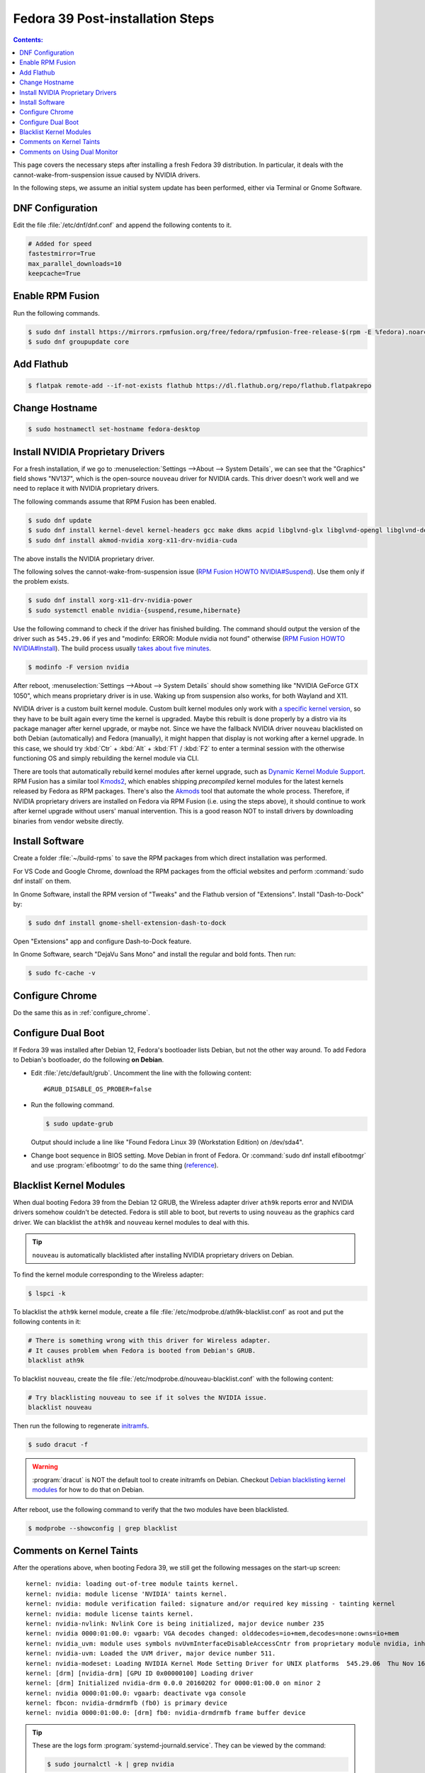 Fedora 39 Post-installation Steps
====================================

.. contents:: Contents:
   :local:

This page covers the necessary steps after installing a fresh Fedora 39 distribution.
In particular, it deals with the cannot-wake-from-suspension issue caused by NVIDIA drivers.

In the following steps, we assume an initial system update has been performed, either via Terminal or Gnome Software.

DNF Configuration
---------------------

Edit the file :file:`/etc/dnf/dnf.conf` and append the following contents to it.

.. code-block:: 

   # Added for speed
   fastestmirror=True
   max_parallel_downloads=10
   keepcache=True

Enable RPM Fusion
------------------

Run the following commands.

.. code-block:: bash

   $ sudo dnf install https://mirrors.rpmfusion.org/free/fedora/rpmfusion-free-release-$(rpm -E %fedora).noarch.rpm https://mirrors.rpmfusion.org/nonfree/fedora/rpmfusion-nonfree-release-$(rpm -E %fedora).noarch.rpm
   $ sudo dnf groupupdate core

Add Flathub
------------

.. code-block:: bash

   $ flatpak remote-add --if-not-exists flathub https://dl.flathub.org/repo/flathub.flatpakrepo

Change Hostname
-----------------

.. code-block:: bash

   $ sudo hostnamectl set-hostname fedora-desktop

.. _Fedora_install_nvidia:

Install NVIDIA Proprietary Drivers
----------------------------------------

For a fresh installation, if we go to :menuselection:`Settings -->About --> System Details`, we can see that
the "Graphics" field shows "NV137", which is the open-source ``nouveau`` driver for NVIDIA cards. This driver doesn't
work well and we need to replace it with NVIDIA proprietary drivers.

The following commands assume that RPM Fusion has been enabled.

.. code-block:: bash

   $ sudo dnf update
   $ sudo dnf install kernel-devel kernel-headers gcc make dkms acpid libglvnd-glx libglvnd-opengl libglvnd-devel pkgconfig
   $ sudo dnf install akmod-nvidia xorg-x11-drv-nvidia-cuda

The above installs the NVIDIA proprietary driver.

The following solves the cannot-wake-from-suspension issue (`RPM Fusion HOWTO NVIDIA#Suspend`_).
Use them only if the problem exists.

.. code-block:: bash

   $ sudo dnf install xorg-x11-drv-nvidia-power
   $ sudo systemctl enable nvidia-{suspend,resume,hibernate}

Use the following command to check if the driver has finished building.
The command should output the version of the driver such as ``545.29.06`` if yes and
"modinfo: ERROR: Module nvidia not found" otherwise (`RPM Fusion HOWTO NVIDIA#Install`_).
The build process usually `takes about five minutes`_.

.. code-block:: bash

   $ modinfo -F version nvidia

After reboot, :menuselection:`Settings -->About --> System Details` should show something like "NVIDIA GeForce GTX 1050",
which means proprietary driver is in use. Waking up from suspension also works, for both Wayland and X11.

NVIDIA driver is a custom built kernel module.
Custom built kernel modules only work with `a specific kernel version`_, so they have to
be built again every time the kernel is upgraded. Maybe this rebuilt is done properly by a distro via its
package manager after kernel upgrade, or maybe not. Since we have the fallback NVIDIA driver ``nouveau`` blacklisted
on both Debian (automatically) and Fedora (manually), it might happen that display is not working after a kernel
upgrade. In this case, we should try :kbd:`Ctr` + :kbd:`Alt` + :kbd:`F1` / :kbd:`F2` to enter a terminal session
with the otherwise functioning OS and simply rebuilding the kernel module via CLI.

.. _Fedora_Akmods:

There are tools that automatically rebuild kernel modules after kernel upgrade, such as `Dynamic Kernel Module Support`_.
RPM Fusion has a similar tool `Kmods2`_, which enables shipping *precompiled* kernel modules for the latest kernels
released by Fedora as RPM packages. There's also the `Akmods`_ tool that automate the whole process. Therefore, if
NVIDIA proprietary drivers are installed on Fedora via RPM Fusion (i.e. using the steps above),
it should continue to work after kernel upgrade
without users' manual intervention. This is a good reason NOT to install drivers by downloading binaries from vendor
website directly.

Install Software
--------------------

Create a folder :file:`~/build-rpms` to save the RPM packages from which direct installation was performed.

For VS Code and Google Chrome, download the RPM packages from the official websites and perform
:command:`sudo dnf install` on them.

In Gnome Software, install the RPM version of "Tweaks" and the Flathub version of "Extensions".
Install "Dash-to-Dock" by:

.. code-block:: bash

   $ sudo dnf install gnome-shell-extension-dash-to-dock

Open "Extensions" app and configure Dash-to-Dock feature.

In Gnome Software, search "DejaVu Sans Mono" and install the regular and bold fonts. Then run:

.. code-block:: bash

   $ sudo fc-cache -v

Configure Chrome
------------------

Do the same this as in :ref:`configure_chrome`.

Configure Dual Boot
----------------------

If Fedora 39 was installed after Debian 12, Fedora's bootloader lists Debian, but not the other way around.
To add Fedora to Debian's bootloader, do the following **on Debian**.

* Edit :file:`/etc/default/grub`. Uncomment the line with the following content::

     #GRUB_DISABLE_OS_PROBER=false

* Run the following command.

  .. code-block:: 

     $ sudo update-grub
   
  Output should include a line like "Found Fedora Linux 39 (Workstation Edition) on /dev/sda4".

* Change boot sequence in BIOS setting. Move Debian in front of Fedora. Or :command:`sudo dnf install efibootmgr` and
  use :program:`efibootmgr` to do the same thing (`reference`_).

Blacklist Kernel Modules
---------------------------------

When dual booting Fedora 39 from the Debian 12 GRUB, the Wireless adapter driver ``ath9k`` reports error and 
NVIDIA drivers somehow couldn't be detected. Fedora is still able to boot, but reverts to using ``nouveau``
as the graphics card driver. We can blacklist the ``ath9k`` and ``nouveau`` kernel modules to deal with this.

.. tip:: ``nouveau`` is automatically blacklisted after installing NVIDIA proprietary drivers on Debian.

To find the kernel module corresponding to the Wireless adapter:

.. code-block:: bash

   $ lspci -k

To blacklist the ``ath9k`` kernel module, create a file :file:`/etc/modprobe.d/ath9k-blacklist.conf` as root and put
the following contents in it:

.. code-block:: 

   # There is something wrong with this driver for Wireless adapter.
   # It causes problem when Fedora is booted from Debian's GRUB.
   blacklist ath9k

To blacklist ``nouveau``, create the file :file:`/etc/modprobe.d/nouveau-blacklist.conf` with the following content:

.. code-block:: 

   # Try blacklisting nouveau to see if it solves the NVIDIA issue.
   blacklist nouveau

Then run the following to regenerate `initramfs`_.

.. code-block:: bash

   $ sudo dracut -f

.. warning:: :program:`dracut` is NOT the default tool to create initramfs on Debian.
     Checkout `Debian blacklisting kernel modules <debian_blacklisting_>`_ for how to do that on Debian.

After reboot, use the following command to verify that the two modules have been blacklisted.

.. code-block:: bash

   $ modprobe --showconfig | grep blacklist

Comments on Kernel Taints
----------------------------------

After the operations above, when booting Fedora 39, we still get the following messages on the start-up screen::

   kernel: nvidia: loading out-of-tree module taints kernel.
   kernel: nvidia: module license 'NVIDIA' taints kernel.
   kernel: nvidia: module verification failed: signature and/or required key missing - tainting kernel
   kernel: nvidia: module license taints kernel.
   kernel: nvidia-nvlink: Nvlink Core is being initialized, major device number 235
   kernel: nvidia 0000:01:00.0: vgaarb: VGA decodes changed: olddecodes=io+mem,decodes=none:owns=io+mem
   kernel: nvidia_uvm: module uses symbols nvUvmInterfaceDisableAccessCntr from proprietary module nvidia, inheriting taint.
   kernel: nvidia-uvm: Loaded the UVM driver, major device number 511.
   kernel: nvidia-modeset: Loading NVIDIA Kernel Mode Setting Driver for UNIX platforms  545.29.06  Thu Nov 16 01:47:29 UTC 2023
   kernel: [drm] [nvidia-drm] [GPU ID 0x00000100] Loading driver
   kernel: [drm] Initialized nvidia-drm 0.0.0 20160202 for 0000:01:00.0 on minor 2
   kernel: nvidia 0000:01:00.0: vgaarb: deactivate vga console
   kernel: fbcon: nvidia-drmdrmfb (fb0) is primary device
   kernel: nvidia 0000:01:00.0: [drm] fb0: nvidia-drmdrmfb frame buffer device

.. tip:: These are the logs form :program:`systemd-journald.service`. They can be viewed by the command:

   .. code-block:: bash
   
      $ sudo journalctl -k | grep nvidia

   The ``-k`` option shows kernel messages only. We can :program:`grep` by any regex.

These are just warning messages. The lines starting with "nvidia-modeset" indicates that the NVIDIA driver is working
properly. Fedora boots more slowly than Debian because they use `different initrd schemas`_.

Messages that contain "taints kernel" means NVIDIA drivers' license and "closed-sourceness" makes it impossible to
properly troubleshoot some kernel problems, hence "taint". "Out-of-tree" means NVIDIA driver source code is not part of
Linux kernel source code. "License" is self-explanatory. "Required key missing" is due to not signing the NVIDIA driver,
a custom build kernel module, but if Secure Boot is disabled the driver still works. See `tainted kernel`_ for more
information.

.. note:: If we didn't blacklist ``nouveau``, the kernel taints will cause Fedora to fall back to using it.

Comments on Using Dual Monitor
---------------------------------

On the back of my PC there are four video output connectors: one HDMI from the CPU integrated graphics card; one HDMI,
one DVI and one DisplayPort from the NVIDIA GeForce GTX 1050 graphics card.

When using two monitors connected to the two HDMI ports, both Debian 12 and Fedora 39 show that the integrated and
the NVIDIA graphics cards are in use together. To make both monitors use the NVIDIA card only, the solution
is to plug both to the NVIDIA card --- one via HDMI and one via DVI is OK. Sometimes the solution is not in software
configurations but in hardware arrangements.

Interestingly, when only one monitor was plugged to the NVIDIA card's HDMI port, both distros were able to display
with either graphics card.

.. _reference: https://linuxconfig.org/how-to-manage-efi-boot-manager-entries-on-linux
.. _initramfs: https://en.wikipedia.org/wiki/Initial_ramdisk
.. _debian_blacklisting: https://wiki.debian.org/KernelModuleBlacklisting
.. _different initrd schemas: https://en.wikipedia.org/wiki/Initial_ramdisk#Mount_preparations
.. _tainted kernel: https://unix.stackexchange.com/questions/118116/what-is-a-tainted-linux-kernel
.. _takes about five minutes: https://discussion.fedoraproject.org/t/nvidia-gpu-kernel-module-problem-after-latest-updates/75590/10
.. _a specific kernel version: https://discussion.fedoraproject.org/t/nvidia-gpu-kernel-module-problem-after-latest-updates/75590/7
.. _RPM Fusion HOWTO NVIDIA#Install: https://rpmfusion.org/Howto/NVIDIA#Installing_the_drivers
.. _RPM Fusion HOWTO NVIDIA#Suspend: https://rpmfusion.org/Howto/NVIDIA#Suspend
.. _Dynamic Kernel Module Support: https://en.wikipedia.org/wiki/Dynamic_Kernel_Module_Support
.. _Kmods2: https://rpmfusion.org/Packaging/KernelModules/Kmods2
.. _Akmods: https://rpmfusion.org/Packaging/KernelModules/Akmods
